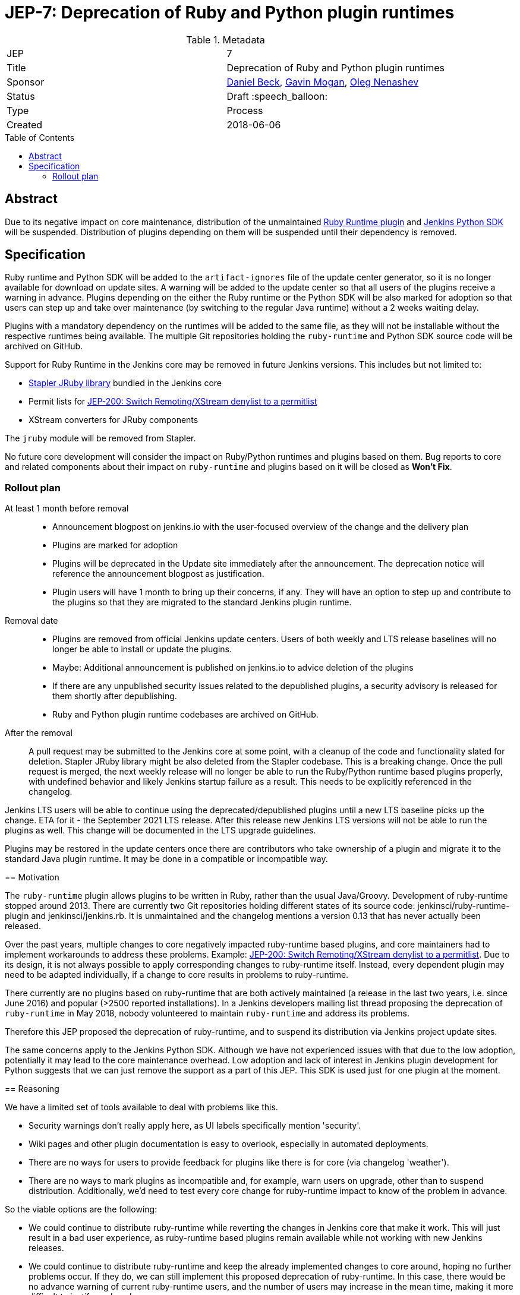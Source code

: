 = JEP-7: Deprecation of Ruby and Python plugin runtimes
:toc: preamble
:toclevels: 3
ifdef::env-github[]
:tip-caption: :bulb:
:note-caption: :information_source:
:important-caption: :heavy_exclamation_mark:
:caution-caption: :fire:
:warning-caption: :warning:
endif::[]

.Metadata
[cols="2"]
|===
| JEP
| 7

| Title
| Deprecation of Ruby and Python plugin runtimes

| Sponsor
| link:https://github.com/daniel-beck/[Daniel Beck],
  link:https://github.com/halkeye/[Gavin Mogan],
  link:https://github.com/oleg-nenashev/[Oleg Nenashev]

// Use the script `set-jep-status <jep-number> <status>` to update the status.
| Status
| Draft :speech_balloon:

| Type
| Process

| Created
| 2018-06-06

//
//
// Uncomment if there is an associated placeholder JIRA issue.
//| JIRA
//| :bulb: https://issues.jenkins-ci.org/browse/JENKINS-nnnnn[JENKINS-nnnnn] :bulb:
//
//
// Uncomment if there will be a BDFL delegate for this JEP.
//| BDFL-Delegate
//| :bulb: Link to github user page :bulb:
//
//
// Uncomment if discussion will occur in forum other than jenkinsci-dev@ mailing list.
//| Discussions-To
//| :bulb: Link to where discussion and final status announcement will occur :bulb:
//
//
// Uncomment if this JEP depends on one or more other JEPs.
//| Requires
//| :bulb: JEP-NUMBER, JEP-NUMBER... :bulb:
//
//
// Uncomment and fill if this JEP is rendered obsolete by a later JEP
//| Superseded-By
//| :bulb: JEP-NUMBER :bulb:
//
//
// Uncomment when this JEP status is set to Accepted, Rejected or Withdrawn.
//| Resolution
//| :bulb: Link to relevant post in the jenkinsci-dev@ mailing list archives :bulb:

|===


== Abstract

Due to its negative impact on core maintenance, distribution of the unmaintained
link:https://github.com/jenkinsci/ruby-runtime-plugin[Ruby Runtime plugin] and
link:https://github.com/jenkinsci/jenkins.py[Jenkins Python SDK] will be suspended.
Distribution of plugins depending on them will be suspended until their dependency is removed.


== Specification

Ruby runtime and Python SDK will be added to the `artifact-ignores` file of the update center generator, so it is no longer available for download on update sites.
A warning will be added to the update center so that all users of the plugins receive a warning in advance.
Plugins depending on the either the Ruby runtime or the Python SDK will be also marked for adoption so that users can step up and take over maintenance (by switching to the regular Java runtime) without a 2 weeks waiting delay.

Plugins with a mandatory dependency on the runtimes will be added to the same file, as they will not be installable without the respective runtimes being available.
The multiple Git repositories holding the `ruby-runtime` and Python SDK source code will be archived on GitHub.

Support for Ruby Runtime in the Jenkins core may be removed in future Jenkins versions.
This includes but not limited to:

* link:https://github.com/stapler/stapler/tree/master/jruby[Stapler JRuby library] bundled in the Jenkins core
* Permit lists for link:/jep/200[JEP-200: Switch Remoting/XStream denylist to a permitlist]
* XStream converters for JRuby components

The `jruby` module will be removed from Stapler.

No future core development will consider the impact on Ruby/Python runtimes and plugins based on them.
Bug reports to core and related components about their impact on `ruby-runtime` and plugins based on it will be closed as *Won't Fix*.

=== Rollout plan

At least 1 month before removal::

* Announcement blogpost on jenkins.io with the user-focused overview of the change and the delivery plan
* Plugins are marked for adoption
* Plugins will be deprecated in the Update site immediately after the announcement.
  The deprecation notice will reference the announcement blogpost as justification.
* Plugin users will have 1 month to bring up their concerns, if any.
  They will have an option to step up and contribute to the plugins so that they are migrated to the standard Jenkins plugin runtime.

Removal date::

* Plugins are removed from official Jenkins update centers.
  Users of both weekly and LTS release baselines will no longer be able to install or update the plugins.
* Maybe: Additional announcement is published on jenkins.io to advice deletion of the plugins
* If there are any unpublished security issues related to the depublished plugins,
  a security advisory is released for them shortly after depublishing.
* Ruby and Python plugin runtime codebases are archived on GitHub.

After the removal::

A pull request may be submitted to the Jenkins core at some point, with a cleanup of the code and functionality slated for deletion.
Stapler JRuby library might be also deleted from the Stapler codebase.
This is a breaking change.
Once the pull request is merged, the next weekly release will no longer be able to run the Ruby/Python runtime based plugins properly,
with undefined behavior and likely Jenkins startup failure as a result.
This needs to be explicitly referenced in the changelog.

Jenkins LTS users will be able to continue using the deprecated/depublished plugins until a new LTS baseline picks up the change.
ETA for it - the September 2021 LTS release.
After this release new Jenkins LTS versions will not be able to run the plugins as well.
This change will be documented in the LTS upgrade guidelines.

Plugins may be restored in the update centers once
there are contributors who take ownership of a plugin and migrate it to the standard Java plugin runtime.
It may be done in a compatible or incompatible way.
=======

== Motivation

The `ruby-runtime` plugin allows plugins to be written in Ruby, rather than the usual Java/Groovy.
Development of ruby-runtime stopped around 2013.
There are currently two Git repositories holding different states of its source code: jenkinsci/ruby-runtime-plugin and jenkinsci/jenkins.rb.
It is unmaintained and the changelog mentions a version 0.13 that has never actually been released.

Over the past years, multiple changes to core negatively impacted ruby-runtime based plugins, and core maintainers had to implement workarounds to address these problems.
Example: link:/jep/200[JEP-200: Switch Remoting/XStream denylist to a permitlist].
Due to its design, it is not always possible to apply corresponding changes to ruby-runtime itself.
Instead, every dependent plugin may need to be adapted individually, if a change to core results in problems to ruby-runtime.

There currently are no plugins based on ruby-runtime that are both actively maintained (a release in the last two years, i.e. since June 2016) and popular (>2500 reported installations).
In a Jenkins developers mailing list thread proposing the deprecation of `ruby-runtime` in May 2018, nobody volunteered to maintain `ruby-runtime` and address its problems.

Therefore this JEP proposed the deprecation of ruby-runtime, and to suspend its distribution via Jenkins project update sites.

The same concerns apply to the Jenkins Python SDK.
Although we have not experienced issues with that due to the low adoption, potentially it may lead to the core maintenance overhead.
Low adoption and lack of interest in Jenkins plugin development for Python suggests that we can just remove the support as a part of this JEP.
This SDK is used just for one plugin at the moment.

== Reasoning

We have a limited set of tools available to deal with problems like this.

* Security warnings don't really apply here, as UI labels specifically mention 'security'.
* Wiki pages and other plugin documentation is easy to overlook, especially in automated deployments.
* There are no ways for users to provide feedback for plugins like there is for core (via changelog 'weather').
* There are no ways to mark plugins as incompatible and, for example, warn users on upgrade, other than to suspend distribution. Additionally, we'd need to test every core change for ruby-runtime impact to know of the problem in advance.

So the viable options are the following:

* We could continue to distribute ruby-runtime while reverting the changes in Jenkins core that make it work. This will just result in a bad user experience, as ruby-runtime based plugins remain available while not working with new Jenkins releases.
* We could continue to distribute ruby-runtime and keep the already implemented changes to core around, hoping no further problems occur. If they do, we can still implement this proposed deprecation of ruby-runtime. In this case, there would be no advance warning of current ruby-runtime users, and the number of users may increase in the mean time, making it more difficult to justify such a change.
* We could continue to distribute ruby-runtime, keep the already implemented changes to core around, and fix any future problems. This option comes with potentially significant work with very little benefit, as ruby-runtime based plugins are neither very popular, nor actively maintained.

=== Impact on current users

Feedback on the developers list expressed concern for current users of any of these plugins and a 'configuration-as-code' approach that sets up new Jenkins instances on a regular basis.
This will be addressed in the next section.

== Backwards Compatibility

Existing users can continue to use ruby-runtime based plugins.
ruby-runtime and plugins depending on it can still be downloaded from Artifactory to support legacy environments.
This is also expected to apply to most configuration-as-code approaches supporting installation of arbitrary plugin versions.

Users of 'configuration-as-code' methods for Jenkins will be impacted by this fairly quickly.
Workarounds for this include downloading affected plugins from Artifactory, and possibly hosting their own update sites.

If previous core compatibility fixes are reverted, or future core changes break ruby-runtime, users of those plugins will be impacted.

=== Affected plugins, Ruby runtime

Below you can find a list of the affected plugins which are/were being hosted in the main Jenkins update center.
There might be other 3rd-party plugins affected.

Gitlab Hook::
Last released **5 years ago**. +
Contains multiple security vulnerabilties. +
Suggestion: Use the https://github.com/jenkinsci/gitlab-plugin[GitLab] plugin or the https://github.com/jenkinsci/gitlab-branch-source-plugin[GitLab Branch Source] plugin.

Cucumber::
Last released **8 years ago**. +
Suggestion: Use `sh` or `bat` to run `cucumber` from the command line.

pyenv::
Last released **7 years ago**. +
Suggestion: Use `sh` or `bat` to run `pyenv` from the command line.

Rvm::
Last released **5 years ago**. +
Suggestion: Use `sh` or `bat` to run `rvm` from the command line.

Capitomcat::
Last released **6 years ago**. +
Suggestion: Install Ruby and Capistrano and use `sh` or `bat` to invoke them from the command line.

Commit Message Trigger::
Last released **7 years ago**. +
Suggestion: Use `sh`, `bat`, or other scripts to read git commit messages and conditionally execute Pipeline steps.

Git notes::
Last released **9 years ago**. +
Suggestion: Use `sh`, `bat`, or other scripts to run `git` to annotate commits.

rbenv::
Last released **5 years ago**. +
Suggestion: Use `sh` or `bat` to run `rbenv` from the command line.

Chef::
Last released **6 years ago**. +
Suggestion: Use `sh` or `bat` to run `chef` from the command line.

CI Skip::
Last released **7 years ago**. +
Suggestion: Use the https://github.com/jenkinsci/github-scm-trait-commit-skip-plugin[GitHub Commit Skip SCM Behaviour], https://github.com/jenkinsci/bitbucket-scm-trait-commit-skip-plugin[Bitbucket Commit Skip SCM Behaviour], or https://github.com/jenkinsci/scmskip-plugin[SCM Skip] to skip builds based on the content of commit messages.
Alternately, use `sh`, `bat`, or other scripts to read git commit messages and conditionally execute Pipeline steps.

MySQL Job Databases::
Last released **7 years ago**. +
Suggestion: Use link:https://github.com/jbox-web/job-database-manager-mysql[Jenkins Job Database Manager Plugin for MySQL].

Pathignore::
Last released **9 years ago**. +
Suggestion: Use the path ignore features of various plugins or use `sh`, `bat`, or other scripts to read git commit messages and conditionally execute Pipeline steps.

Perl::
Last released **8 years ago**. +
Suggestion: Use `sh` or `bat` to run `perl` from the command line.

pry::
Last released **9 years ago**. +
Suggestion: Use the Jenkins groovy console and its interface from the Jenkins command line interface.

Single Use Slave::
Last released **6 years ago**. +
Suggestion: Use cloud agents (https://github.com/jenkinsci/amazon-ecs-plugin[Fargate], https://github.com/jenkinsci/azure-container-agents-plugin[Azure Container Instances], https://github.com/jenkinsci/docker-workflow-plugin[Docker], etc.) to allocate agents for a single use and then release them.

Travis YML::
Last released **4 years ago**. +
Suggestion: Rewrite the travis.yml file as a Jenkinsfile, a link:https://jenkins.io/blog/2019/05/09/templating-engine/[Jenkins Templating Engine file], a https://github.com/jenkinsci/pipeline-as-yam-pluginl[Pipeline as YAML], or a link:https://jenkins.io/blog/2019/01/08/mpl-modular-pipeline-library/[Jenkins Modular Pipeline Library].

Yammer::
Last released **8 years ago**. +
Suggestion: Use the link:https://developer.yammer.com/docs/rest-api-rate-limits[Yammer REST API] to post messages.

DevStack::
Last released **9 years ago**.

Ikachan::
Last released **9 years ago**.

Jenkinspider::
Last released **6 years ago**.

Perl Smoke Test::
Last released **7 years ago**.

buddycloud::
Last released **7 years ago**.

=== Affected plugins, Python runtime

InstallShield::
Last released **7 years ago**.

== Security

There are no security risks related to this proposal.
If there are known issues for the removed/deprecated plugins,
the security advisory will be released after depublishing of the plugins.

== Infrastructure Requirements

This JEP will be implemented by using a well established feature of the update center generator.

There are no new infrastructure requirements related to this proposal.


== Testing

There are no testing issues related to this proposal.


== Prototype Implementation

n/a


== References

* https://groups.google.com/d/msg/jenkinsci-dev/Ve0fqAud3Mk/MTIxw6ZyBwAJ
* https://github.com/jenkinsci/ruby-runtime-plugin[Ruby Runtime Plugin]
* https://github.com/jenkins-infra/jenkins.io/pull/4256[Announcement Draft]
* https://github.com/jenkins-infra/jenkins.io/pull/4256[Announcement blogpost]

== Change history

* April 2021 - Extend the scope to include the Python plugin runtime,
  clarify the scope and the rollout plan based on the dev list discussion.
